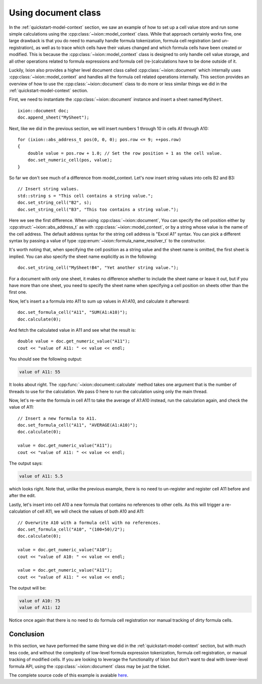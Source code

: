 
.. highlight:: cpp

.. _quickstart-document:

Using document class
====================

In the :ref:`quickstart-model-context` section, we saw an example of how to
set up a cell value store and run some simple calculations using the
:cpp:class:`~ixion::model_context` class.  While that approach certainly works
fine, one large drawback is that you do need to manually handle formula tokenization,
formula cell registration (and un-registration), as well as to trace which cells
have their values changed and which formula cells have been created or modified.
This is because the :cpp:class:`~ixion::model_context` class is designed to only
handle cell value storage, and all other operations related to formula expressions
and formula cell (re-)calculations have to be done outside of it.

Luckily, Ixion also provides a higher level document class called
:cpp:class:`~ixion::document` which internally uses :cpp:class:`~ixion::model_context`
and handles all the formula cell related operations internally.  This section
provides an overview of how to use the :cpp:class:`~ixion::document` class to
do more or less similar things we did in the :ref:`quickstart-model-context`
section.

First, we need to instantiate the :cpp:class:`~ixion::document` instance and
insert a sheet named ``MySheet``.

::

    ixion::document doc;
    doc.append_sheet("MySheet");

Next, like we did in the previous section, we will insert numbers 1 through 10
in cells A1 through A10::

    for (ixion::abs_address_t pos(0, 0, 0); pos.row <= 9; ++pos.row)
    {
        double value = pos.row + 1.0; // Set the row position + 1 as the cell value.
        doc.set_numeric_cell(pos, value);
    }

So far we don't see much of a difference from model_context.  Let's now insert
string values into cells B2 and B3::

    // Insert string values.
    std::string s = "This cell contains a string value.";
    doc.set_string_cell("B2", s);
    doc.set_string_cell("B3", "This too contains a string value.");

Here we see the first difference.  When using :cpp:class:`~ixion::document`,
You can specify the cell position either by :cpp:struct:`~ixion::abs_address_t`
as with :cpp:class:`~ixion::model_context`, or by a string whose value is the
name of the cell address.  The default address syntax for the string cell address
is "Excel A1" syntax.  You can pick a different syntax by passing a value of type
:cpp:enum:`~ixion::formula_name_resolver_t` to the constructor.

It's worth noting that, when specifying the cell position as a string value and
the sheet name is omitted, the first sheet is implied.  You can also specify
the sheet name explicitly as in the following::

    doc.set_string_cell("MySheet!B4", "Yet another string value.");

For a document with only one sheet, it makes no difference whether to include
the sheet name or leave it out, but if you have more than one sheet, you need to
specify the sheet name when specifying a cell position on sheets other than the
first one.

Now, let's insert a a formula into A11 to sum up values in A1:A10, and calculate
it afterward::

    doc.set_formula_cell("A11", "SUM(A1:A10)");
    doc.calculate(0);

And fetch the calculated value in A11 and see what the result is::

    double value = doc.get_numeric_value("A11");
    cout << "value of A11: " << value << endl;

You should see the following output:

.. code-block:: text

    value of A11: 55

It looks about right.  The :cpp:func:`~ixion::document::calculate` method takes one
argument that is the number of threads to use for the calculation.  We pass 0 here to
run the calculation using only the main thread.

Now, let's re-write the formula in cell A11 to take the average of A1:A10 instead,
run the calculation again, and check the value of A11::

    // Insert a new formula to A11.
    doc.set_formula_cell("A11", "AVERAGE(A1:A10)");
    doc.calculate(0);

    value = doc.get_numeric_value("A11");
    cout << "value of A11: " << value << endl;

The output says:

.. code-block:: text

    value of A11: 5.5

which looks right.  Note that, unlike the previous example, there is no need to un-register
and register cell A11 before and after the edit.

Lastly, let's insert into cell A10 a new formula that contains no references to other cells.
As this will trigger a re-calculation of cell A11, we will check the values of both A10
and A11::

    // Overwrite A10 with a formula cell with no references.
    doc.set_formula_cell("A10", "(100+50)/2");
    doc.calculate(0);

    value = doc.get_numeric_value("A10");
    cout << "value of A10: " << value << endl;

    value = doc.get_numeric_value("A11");
    cout << "value of A11: " << value << endl;

The output will be:

.. code-block:: text

    value of A10: 75
    value of A11: 12

Notice once again that there is no need to do formula cell registration nor manual tracking
of dirty formula cells.


Conclusion
----------

In this section, we have performed the same thing we did in the :ref:`quickstart-model-context`
section, but with much less code, and without the complexity of low-level formula expression
tokenization, formula cell registration, or manual tracking of modified cells.  If you are
looking to leverage the functionality of Ixion but don't want to deal with lower-level formula
API, using the :cpp:class:`~ixion::document` class may be just the ticket.

The complete source code of this example is avaiable `here <https://gitlab.com/ixion/ixion/-/blob/master/doc_example/document_simple.cpp>`_.
